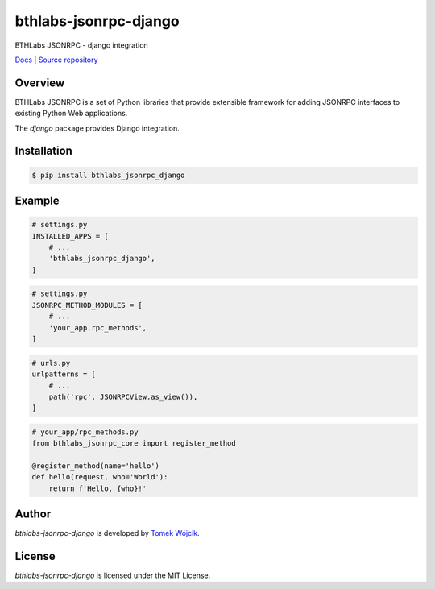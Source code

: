 bthlabs-jsonrpc-django
======================

BTHLabs JSONRPC - django integration

`Docs`_ | `Source repository`_

Overview
--------

BTHLabs JSONRPC is a set of Python libraries that provide extensible framework
for adding JSONRPC interfaces to existing Python Web applications.

The *django* package provides Django integration.

Installation
------------

.. code-block:: shell

    $ pip install bthlabs_jsonrpc_django

Example
-------

.. code-block:: python

    # settings.py
    INSTALLED_APPS = [
        # ...
        'bthlabs_jsonrpc_django',
    ]

.. code-block:: python

    # settings.py
    JSONRPC_METHOD_MODULES = [
        # ...
        'your_app.rpc_methods',
    ]

.. code-block:: python

    # urls.py
    urlpatterns = [
        # ...
        path('rpc', JSONRPCView.as_view()),
    ]

.. code-block:: python

    # your_app/rpc_methods.py
    from bthlabs_jsonrpc_core import register_method

    @register_method(name='hello')
    def hello(request, who='World'):
        return f'Hello, {who}!'

Author
------

*bthlabs-jsonrpc-django* is developed by `Tomek Wójcik`_.

License
-------

*bthlabs-jsonrpc-django* is licensed under the MIT License.

.. _Docs: https://projects.bthlabs.pl/bthlabs-jsonrpc/django/
.. _Source repository: https://git.bthlabs.pl/tomekwojcik/bthlabs-jsonrpc/
.. _Tomek Wójcik: https://www.bthlabs.pl/
